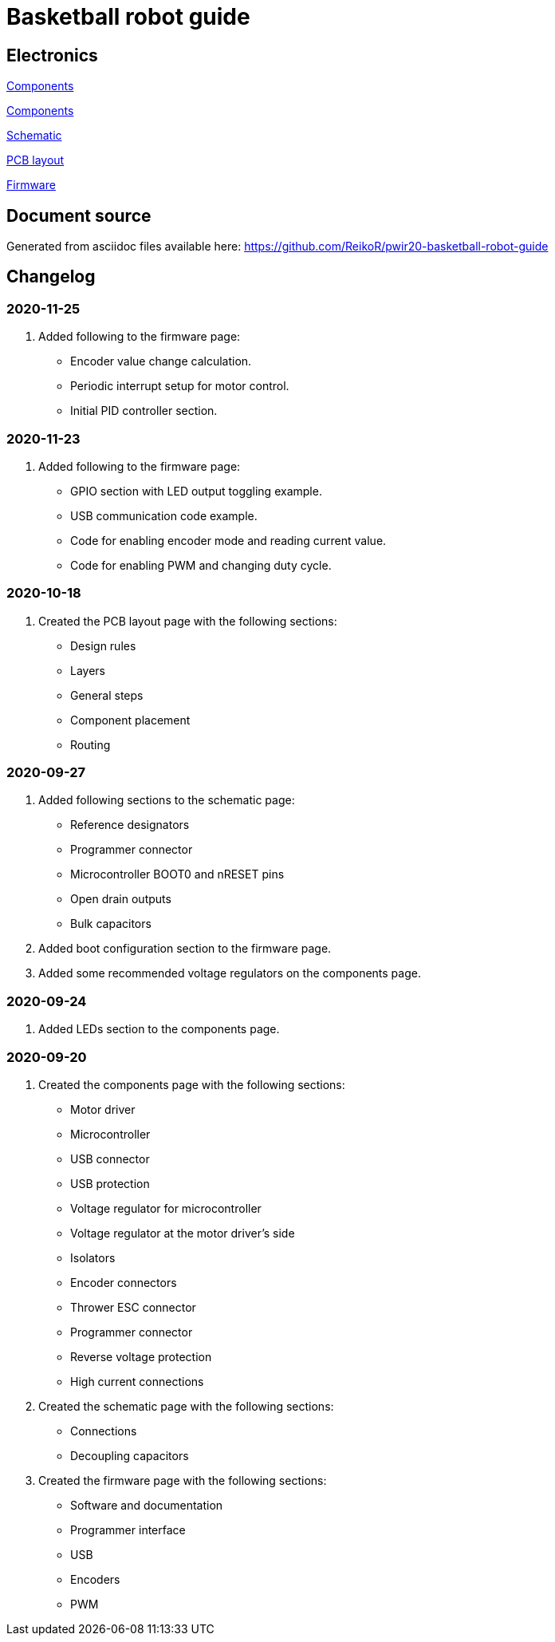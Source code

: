 = Basketball robot guide

== Electronics

link:electronics/components.asciidoc[Components]

link:electronics/altium_designer.asciidoc[Components]

link:electronics/schematic.asciidoc[Schematic]

link:electronics/pcb_layout.asciidoc[PCB layout]

link:electronics/firmware.asciidoc[Firmware]

== Document source

Generated from asciidoc files available here:
link:https://github.com/ReikoR/pwir20-basketball-robot-guide[]

== Changelog

=== 2020-11-25

. Added following to the firmware page:
* Encoder value change calculation.
* Periodic interrupt setup for motor control.
* Initial PID controller section.

=== 2020-11-23

. Added following to the firmware page:
* GPIO section with LED output toggling example.
* USB communication code example.
* Code for enabling encoder mode and reading current value.
* Code for enabling PWM and changing duty cycle.

=== 2020-10-18

. Created the PCB layout page with the following sections:
** Design rules
** Layers
** General steps
** Component placement
** Routing

=== 2020-09-27

. Added following sections to the schematic page:
* Reference designators
* Programmer connector
* Microcontroller BOOT0 and nRESET pins
* Open drain outputs
* Bulk capacitors
. Added boot configuration section to the firmware page.
. Added some recommended voltage regulators on the components page.

=== 2020-09-24

. Added LEDs section to the components page.

=== 2020-09-20

. Created the components page with the following sections:
** Motor driver
** Microcontroller
** USB connector
** USB protection
** Voltage regulator for microcontroller
** Voltage regulator at the motor driver’s side
** Isolators
** Encoder connectors
** Thrower ESC connector
** Programmer connector
** Reverse voltage protection
** High current connections
. Created the schematic page with the following sections:
** Connections
** Decoupling capacitors
. Created the firmware page with the following sections:
** Software and documentation
** Programmer interface
** USB
** Encoders
** PWM
